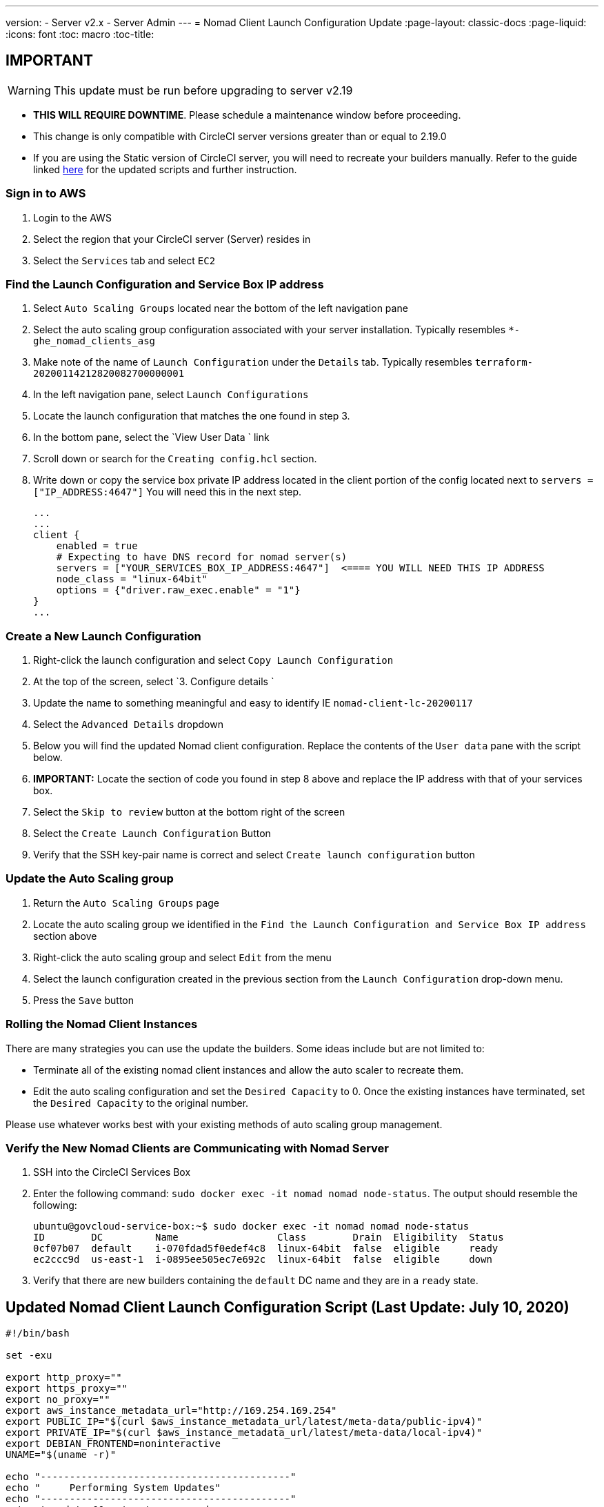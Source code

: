 ---
version:
- Server v2.x
- Server Admin
---
= Nomad Client Launch Configuration Update
:page-layout: classic-docs
:page-liquid:
:icons: font
:toc: macro
:toc-title:

## IMPORTANT

WARNING: This update must be run before upgrading to server v2.19

* **THIS WILL REQUIRE DOWNTIME**.  Please schedule a maintenance window before proceeding.  
* This change is only compatible with CircleCI server versions greater than or equal to 2.19.0 
* If you are using the Static version of CircleCI server, you will need to recreate your builders manually. Refer to the guide linked https://circleci.com/docs/2.0/non-aws/#installing-the-nomad-clients[here] for the updated scripts and further instruction.



### Sign in to AWS

. Login to the AWS
. Select the region that your CircleCI server (Server) resides in
. Select the `Services` tab and select `EC2`



### Find the Launch Configuration and Service Box IP address

. Select `Auto Scaling Groups` located near the bottom of the left navigation pane
. Select the auto scaling group configuration associated with your server installation. Typically resembles `*-ghe_nomad_clients_asg`
. Make note of the name of `Launch Configuration` under the `Details` tab. Typically resembles `terraform-20200114212820082700000001`
. In the left navigation pane, select `Launch Configurations`
. Locate the launch configuration that matches the one found in step 3.
. In the bottom pane, select the `View User Data ` link
. Scroll down or search for the `Creating config.hcl` section.  
. Write down or copy the service box private IP address located in the client portion of the config located next to `servers = ["IP_ADDRESS:4647"]` You will need this in the next step.
+
```
...
...
client {
    enabled = true
    # Expecting to have DNS record for nomad server(s)
    servers = ["YOUR_SERVICES_BOX_IP_ADDRESS:4647"]  <==== YOU WILL NEED THIS IP ADDRESS
    node_class = "linux-64bit"
    options = {"driver.raw_exec.enable" = "1"}
}
...
```



### Create a New Launch Configuration 

. Right-click the launch configuration and select `Copy Launch Configuration` 
. At the top of the screen, select `3. Configure details `
. Update the name to something meaningful and easy to identify IE `nomad-client-lc-20200117`
. Select the `Advanced Details` dropdown
. Below you will find the updated Nomad client configuration.  Replace the contents of the `User data` pane with the script below.  
. **IMPORTANT:** Locate the section of code you found in step 8 above and replace the IP address with that of your services box. 
. Select the `Skip to review` button at the bottom right of the screen
. Select the `Create Launch Configuration` Button
. Verify that the SSH key-pair name is correct and select `Create launch configuration` button



### Update the Auto Scaling group 

. Return the `Auto Scaling Groups` page
. Locate the auto scaling group we identified in the `Find the Launch Configuration and Service Box IP address` section above
. Right-click the auto scaling group and select `Edit` from the menu
. Select the launch configuration created in the previous section from the `Launch Configuration` drop-down menu.
. Press the `Save` button



### Rolling the Nomad Client Instances

There are many strategies you can use the update the builders.  Some ideas include but are not limited to:

* Terminate all of the existing nomad client instances and allow the auto scaler to recreate them.
* Edit the auto scaling configuration and set the `Desired Capacity`  to 0.  Once the existing instances have terminated, set the `Desired Capacity` to the original number.

Please use whatever works best with your existing methods of auto scaling group management. 



### Verify the New Nomad Clients are Communicating with Nomad Server

. SSH into the CircleCI Services Box

. Enter the following command: `sudo docker exec -it nomad nomad node-status`. The output should resemble the following:
+
```
ubuntu@govcloud-service-box:~$ sudo docker exec -it nomad nomad node-status
ID        DC         Name                 Class        Drain  Eligibility  Status
0cf07b07  default    i-070fdad5f0edef4c8  linux-64bit  false  eligible     ready
ec2ccc9d  us-east-1  i-0895ee505ec7e692c  linux-64bit  false  eligible     down
```

. Verify that there are new builders containing the `default` DC name and they are in a `ready` state.



## Updated Nomad Client Launch Configuration Script (Last Update: July 10, 2020)

```bash
#!/bin/bash

set -exu

export http_proxy=""
export https_proxy=""
export no_proxy=""
export aws_instance_metadata_url="http://169.254.169.254"
export PUBLIC_IP="$(curl $aws_instance_metadata_url/latest/meta-data/public-ipv4)"
export PRIVATE_IP="$(curl $aws_instance_metadata_url/latest/meta-data/local-ipv4)"
export DEBIAN_FRONTEND=noninteractive
UNAME="$(uname -r)"

echo "-------------------------------------------"
echo "     Performing System Updates"
echo "-------------------------------------------"
apt-get update && apt-get -y upgrade

echo "--------------------------------------"
echo "        Installing NTP"
echo "--------------------------------------"
apt-get install -y ntp

# Use AWS NTP config for EC2 instances and default for non-AWS
if [ -f /sys/hypervisor/uuid ] && [ `head -c 3 /sys/hypervisor/uuid` == ec2 ]; then
cat <<EOT > /etc/ntp.conf
driftfile /var/lib/ntp/ntp.drift
disable monitor

restrict default ignore
restrict 127.0.0.1 mask 255.0.0.0
restrict 169.254.169.123 nomodify notrap

server 169.254.169.123 prefer iburst
EOT
else
  echo "USING DEFAULT NTP CONFIGURATION"
fi

service ntp restart

echo "--------------------------------------"
echo "        Installing Docker"
echo "--------------------------------------"
apt-get install -y apt-transport-https ca-certificates curl software-properties-common
curl -fsSL https://download.docker.com/linux/ubuntu/gpg | apt-key add -
add-apt-repository "deb [arch=amd64] https://download.docker.com/linux/ubuntu $(lsb_release -cs) stable"
apt-get install -y "linux-image-$UNAME"
apt-get update
apt-get -y install docker-ce=5:18.09.9~3-0~ubuntu-xenial

# force docker to use userns-remap to mitigate CVE 2019-5736
apt-get -y install jq
mkdir -p /etc/docker
[ -f /etc/docker/daemon.json ] || echo '{}' > /etc/docker/daemon.json
tmp=$(mktemp)
cp /etc/docker/daemon.json /etc/docker/daemon.json.orig
jq '.["userns-remap"]="default"' /etc/docker/daemon.json > "$tmp" && mv "$tmp" /etc/docker/daemon.json

sudo echo 'export http_proxy="${http_proxy}"' >> /etc/default/docker
sudo echo 'export https_proxy="${https_proxy}"' >> /etc/default/docker
sudo echo 'export no_proxy="${no_proxy}"' >> /etc/default/docker
sudo service docker restart
sleep 5

echo "--------------------------------------"
echo " Populating /etc/circleci/public-ipv4"
echo "--------------------------------------"
if ! (echo $PUBLIC_IP | grep -qP "^[\d.]+$")
then
  echo "Setting the IPv4 address below in /etc/circleci/public-ipv4."
  echo "This address will be used in builds with \"Rebuild with SSH\"."
  mkdir -p /etc/circleci
  echo $PRIVATE_IP | tee /etc/circleci/public-ipv4
fi

echo "--------------------------------------"
echo "         Installing nomad"
echo "--------------------------------------"
apt-get install -y zip
curl -o nomad.zip https://releases.hashicorp.com/nomad/0.9.3/nomad_0.9.3_linux_amd64.zip
unzip nomad.zip
mv nomad /usr/bin

echo "--------------------------------------"
echo "      Creating config.hcl"
echo "--------------------------------------"
export INSTANCE_ID="$(curl $aws_instance_metadata_url/latest/meta-data/instance-id)"
mkdir -p /etc/nomad
cat <<EOT > /etc/nomad/config.hcl
log_level = "DEBUG"
name = "$INSTANCE_ID"
data_dir = "/opt/nomad"
datacenter = "default"
advertise {
    http = "$PRIVATE_IP"
    rpc = "$PRIVATE_IP"
    serf = "$PRIVATE_IP"
}
client {
    enabled = true
    # Expecting to have DNS record for nomad server(s)
    servers = ["REPLACE_ME_WITH_SERVICE_BOX_IP:4647"]
    node_class = "linux-64bit"
    options = {"driver.raw_exec.enable" = "1"}
}
EOT

echo "--------------------------------------"
echo "      Creating nomad.conf"
echo "--------------------------------------"
cat <<EOT > /etc/systemd/system/nomad.service
[Unit]
Description="nomad"
[Service]
Restart=always
RestartSec=30
TimeoutStartSec=1m
ExecStart=/usr/bin/nomad agent -config /etc/nomad/config.hcl
[Install]
WantedBy=multi-user.target
EOT

echo "--------------------------------------"
echo "   Creating ci-privileged network"
echo "--------------------------------------"
docker network create --driver=bridge --opt com.docker.network.bridge.name=ci-privileged ci-privileged

echo "--------------------------------------"
echo "      Starting Nomad service"
echo "--------------------------------------"
service nomad restart
```


